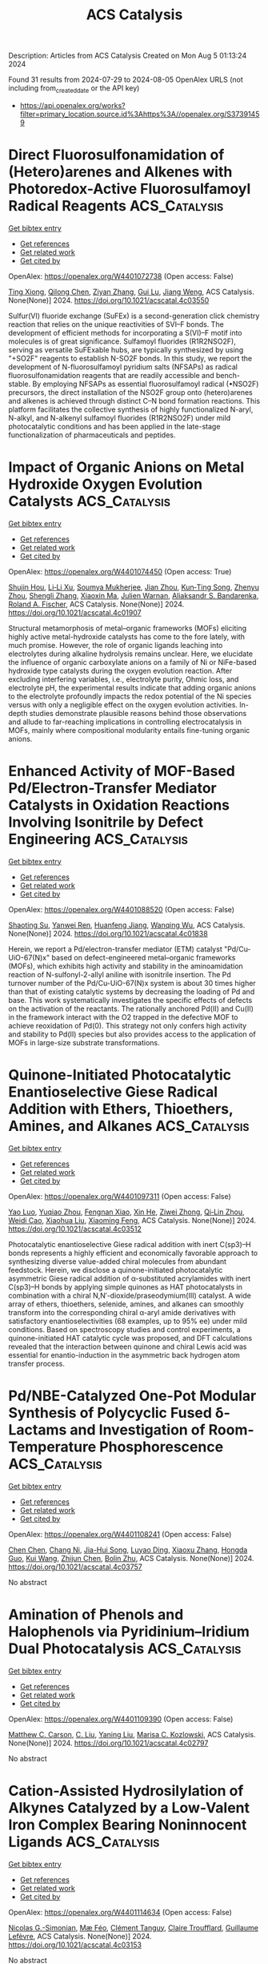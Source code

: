 #+TITLE: ACS Catalysis
Description: Articles from ACS Catalysis
Created on Mon Aug  5 01:13:24 2024

Found 31 results from 2024-07-29 to 2024-08-05
OpenAlex URLS (not including from_created_date or the API key)
- [[https://api.openalex.org/works?filter=primary_location.source.id%3Ahttps%3A//openalex.org/S37391459]]

* Direct Fluorosulfonamidation of (Hetero)arenes and Alkenes with Photoredox-Active Fluorosulfamoyl Radical Reagents  :ACS_Catalysis:
:PROPERTIES:
:UUID: https://openalex.org/W4401072738
:TOPICS: Transition-Metal-Catalyzed Sulfur Chemistry, Role of Fluorine in Medicinal Chemistry and Pharmaceuticals, Applications of Photoredox Catalysis in Organic Synthesis
:PUBLICATION_DATE: 2024-07-29
:END:    
    
[[elisp:(doi-add-bibtex-entry "https://doi.org/10.1021/acscatal.4c03550")][Get bibtex entry]] 

- [[elisp:(progn (xref--push-markers (current-buffer) (point)) (oa--referenced-works "https://openalex.org/W4401072738"))][Get references]]
- [[elisp:(progn (xref--push-markers (current-buffer) (point)) (oa--related-works "https://openalex.org/W4401072738"))][Get related work]]
- [[elisp:(progn (xref--push-markers (current-buffer) (point)) (oa--cited-by-works "https://openalex.org/W4401072738"))][Get cited by]]

OpenAlex: https://openalex.org/W4401072738 (Open access: False)
    
[[https://openalex.org/A5100543607][Ting Xiong]], [[https://openalex.org/A5066801001][Qilong Chen]], [[https://openalex.org/A5100658084][Ziyan Zhang]], [[https://openalex.org/A5031120242][Gui Lu]], [[https://openalex.org/A5036002937][Jiang Weng]], ACS Catalysis. None(None)] 2024. https://doi.org/10.1021/acscatal.4c03550 
     
Sulfur(VI) fluoride exchange (SuFEx) is a second-generation click chemistry reaction that relies on the unique reactivities of SVI–F bonds. The development of efficient methods for incorporating a S(VI)–F motif into molecules is of great significance. Sulfamoyl fluorides (R1R2NSO2F), serving as versatile SuFExable hubs, are typically synthesized by using "+SO2F" reagents to establish N-SO2F bonds. In this study, we report the development of N-fluorosulfamoyl pyridium salts (NFSAPs) as radical fluorosulfonamidation reagents that are readily accessible and bench-stable. By employing NFSAPs as essential fluorosulfamoyl radical (•NSO2F) precursors, the direct installation of the NSO2F group onto (hetero)arenes and alkenes is achieved through distinct C–N bond formation reactions. This platform facilitates the collective synthesis of highly functionalized N-aryl, N-alkyl, and N-alkenyl sulfamoyl fluorides (R1R2NSO2F) under mild photocatalytic conditions and has been applied in the late-stage functionalization of pharmaceuticals and peptides.    

    

* Impact of Organic Anions on Metal Hydroxide Oxygen Evolution Catalysts  :ACS_Catalysis:
:PROPERTIES:
:UUID: https://openalex.org/W4401074450
:TOPICS: Electrocatalysis for Energy Conversion, Aqueous Zinc-Ion Battery Technology, Catalytic Nanomaterials
:PUBLICATION_DATE: 2024-07-29
:END:    
    
[[elisp:(doi-add-bibtex-entry "https://doi.org/10.1021/acscatal.4c01907")][Get bibtex entry]] 

- [[elisp:(progn (xref--push-markers (current-buffer) (point)) (oa--referenced-works "https://openalex.org/W4401074450"))][Get references]]
- [[elisp:(progn (xref--push-markers (current-buffer) (point)) (oa--related-works "https://openalex.org/W4401074450"))][Get related work]]
- [[elisp:(progn (xref--push-markers (current-buffer) (point)) (oa--cited-by-works "https://openalex.org/W4401074450"))][Get cited by]]

OpenAlex: https://openalex.org/W4401074450 (Open access: True)
    
[[https://openalex.org/A5065449154][Shujin Hou]], [[https://openalex.org/A5078636212][Li‐Li Xu]], [[https://openalex.org/A5039230118][Soumya Mukherjee]], [[https://openalex.org/A5071920812][Jian Zhou]], [[https://openalex.org/A5021982220][Kun‐Ting Song]], [[https://openalex.org/A5101796436][Zhenyu Zhou]], [[https://openalex.org/A5100413426][Shengli Zhang]], [[https://openalex.org/A5001827089][Xiaoxin Ma]], [[https://openalex.org/A5018555955][Julien Warnan]], [[https://openalex.org/A5082470409][Aliaksandr S. Bandarenka]], [[https://openalex.org/A5037112345][Roland A. Fischer]], ACS Catalysis. None(None)] 2024. https://doi.org/10.1021/acscatal.4c01907 
     
Structural metamorphosis of metal–organic frameworks (MOFs) eliciting highly active metal-hydroxide catalysts has come to the fore lately, with much promise. However, the role of organic ligands leaching into electrolytes during alkaline hydrolysis remains unclear. Here, we elucidate the influence of organic carboxylate anions on a family of Ni or NiFe-based hydroxide type catalysts during the oxygen evolution reaction. After excluding interfering variables, i.e., electrolyte purity, Ohmic loss, and electrolyte pH, the experimental results indicate that adding organic anions to the electrolyte profoundly impacts the redox potential of the Ni species versus with only a negligible effect on the oxygen evolution activities. In-depth studies demonstrate plausible reasons behind those observations and allude to far-reaching implications in controlling electrocatalysis in MOFs, mainly where compositional modularity entails fine-tuning organic anions.    

    

* Enhanced Activity of MOF-Based Pd/Electron-Transfer Mediator Catalysts in Oxidation Reactions Involving Isonitrile by Defect Engineering  :ACS_Catalysis:
:PROPERTIES:
:UUID: https://openalex.org/W4401088520
:TOPICS: Chemistry and Applications of Metal-Organic Frameworks, Catalytic Nanomaterials, Innovations in Organic Synthesis Reactions
:PUBLICATION_DATE: 2024-07-29
:END:    
    
[[elisp:(doi-add-bibtex-entry "https://doi.org/10.1021/acscatal.4c01838")][Get bibtex entry]] 

- [[elisp:(progn (xref--push-markers (current-buffer) (point)) (oa--referenced-works "https://openalex.org/W4401088520"))][Get references]]
- [[elisp:(progn (xref--push-markers (current-buffer) (point)) (oa--related-works "https://openalex.org/W4401088520"))][Get related work]]
- [[elisp:(progn (xref--push-markers (current-buffer) (point)) (oa--cited-by-works "https://openalex.org/W4401088520"))][Get cited by]]

OpenAlex: https://openalex.org/W4401088520 (Open access: False)
    
[[https://openalex.org/A5002443406][Shaoting Su]], [[https://openalex.org/A5023680214][Yanwei Ren]], [[https://openalex.org/A5034933969][Huanfeng Jiang]], [[https://openalex.org/A5006920141][Wanqing Wu]], ACS Catalysis. None(None)] 2024. https://doi.org/10.1021/acscatal.4c01838 
     
Herein, we report a Pd/electron-transfer mediator (ETM) catalyst "Pd/Cu-UiO-67(N)x" based on defect-engineered metal–organic frameworks (MOFs), which exhibits high activity and stability in the aminoamidation reaction of N-sulfonyl-2-allyl aniline with isonitrile insertion. The Pd turnover number of the Pd/Cu-UiO-67(N)x system is about 30 times higher than that of existing catalytic systems by decreasing the loading of Pd and base. This work systematically investigates the specific effects of defects on the activation of the reactants. The rationally anchored Pd(II) and Cu(II) in the framework interact with the O2 trapped in the defective MOF to achieve reoxidation of Pd(0). This strategy not only confers high activity and stability to Pd(II) species but also provides access to the application of MOFs in large-size substrate transformations.    

    

* Quinone-Initiated Photocatalytic Enantioselective Giese Radical Addition with Ethers, Thioethers, Amines, and Alkanes  :ACS_Catalysis:
:PROPERTIES:
:UUID: https://openalex.org/W4401097311
:TOPICS: Applications of Photoredox Catalysis in Organic Synthesis, Transition-Metal-Catalyzed Sulfur Chemistry, Catalytic Oxidation of Alcohols
:PUBLICATION_DATE: 2024-07-28
:END:    
    
[[elisp:(doi-add-bibtex-entry "https://doi.org/10.1021/acscatal.4c03512")][Get bibtex entry]] 

- [[elisp:(progn (xref--push-markers (current-buffer) (point)) (oa--referenced-works "https://openalex.org/W4401097311"))][Get references]]
- [[elisp:(progn (xref--push-markers (current-buffer) (point)) (oa--related-works "https://openalex.org/W4401097311"))][Get related work]]
- [[elisp:(progn (xref--push-markers (current-buffer) (point)) (oa--cited-by-works "https://openalex.org/W4401097311"))][Get cited by]]

OpenAlex: https://openalex.org/W4401097311 (Open access: False)
    
[[https://openalex.org/A5067614802][Yao Luo]], [[https://openalex.org/A5000050521][Yuqiao Zhou]], [[https://openalex.org/A5101210793][Fengnan Xiao]], [[https://openalex.org/A5012771471][Xin He]], [[https://openalex.org/A5073484937][Ziwei Zhong]], [[https://openalex.org/A5075038156][Qi‐Lin Zhou]], [[https://openalex.org/A5055774457][Weidi Cao]], [[https://openalex.org/A5100370781][Xiaohua Liu]], [[https://openalex.org/A5077217676][Xiaoming Feng]], ACS Catalysis. None(None)] 2024. https://doi.org/10.1021/acscatal.4c03512 
     
Photocatalytic enantioselective Giese radical addition with inert C(sp3)–H bonds represents a highly efficient and economically favorable approach to synthesizing diverse value-added chiral molecules from abundant feedstock. Herein, we disclose a quinone-initiated photocatalytic asymmetric Giese radical addition of α-substituted acrylamides with inert C(sp3)–H bonds by applying simple quinones as HAT photocatalysts in combination with a chiral N,N′-dioxide/praseodymium(III) catalyst. A wide array of ethers, thioethers, selenide, amines, and alkanes can smoothly transform into the corresponding chiral α-aryl amide derivatives with satisfactory enantioselectivities (68 examples, up to 95% ee) under mild conditions. Based on spectroscopy studies and control experiments, a quinone-initiated HAT catalytic cycle was proposed, and DFT calculations revealed that the interaction between quinone and chiral Lewis acid was essential for enantio-induction in the asymmetric back hydrogen atom transfer process.    

    

* Pd/NBE-Catalyzed One-Pot Modular Synthesis of Polycyclic Fused δ-Lactams and Investigation of Room-Temperature Phosphorescence  :ACS_Catalysis:
:PROPERTIES:
:UUID: https://openalex.org/W4401108241
:TOPICS: Transition-Metal-Catalyzed C–H Bond Functionalization, Applications of Photoredox Catalysis in Organic Synthesis, Transition Metal-Catalyzed Cross-Coupling Reactions
:PUBLICATION_DATE: 2024-07-30
:END:    
    
[[elisp:(doi-add-bibtex-entry "https://doi.org/10.1021/acscatal.4c03757")][Get bibtex entry]] 

- [[elisp:(progn (xref--push-markers (current-buffer) (point)) (oa--referenced-works "https://openalex.org/W4401108241"))][Get references]]
- [[elisp:(progn (xref--push-markers (current-buffer) (point)) (oa--related-works "https://openalex.org/W4401108241"))][Get related work]]
- [[elisp:(progn (xref--push-markers (current-buffer) (point)) (oa--cited-by-works "https://openalex.org/W4401108241"))][Get cited by]]

OpenAlex: https://openalex.org/W4401108241 (Open access: False)
    
[[https://openalex.org/A5100418462][Chen Chen]], [[https://openalex.org/A5101755597][Chang Ni]], [[https://openalex.org/A5100953285][Jia-Hui Song]], [[https://openalex.org/A5014721633][Luyao Ding]], [[https://openalex.org/A5100372790][Xiaoxu Zhang]], [[https://openalex.org/A5033144431][Hongda Guo]], [[https://openalex.org/A5100342677][Kui Wang]], [[https://openalex.org/A5100739496][Zhijun Chen]], [[https://openalex.org/A5064849055][Bolin Zhu]], ACS Catalysis. None(None)] 2024. https://doi.org/10.1021/acscatal.4c03757 
     
No abstract    

    

* Amination of Phenols and Halophenols via Pyridinium–Iridium Dual Photocatalysis  :ACS_Catalysis:
:PROPERTIES:
:UUID: https://openalex.org/W4401109390
:TOPICS: Applications of Photoredox Catalysis in Organic Synthesis, Transition-Metal-Catalyzed C–H Bond Functionalization, Catalytic C-H Amination Reactions
:PUBLICATION_DATE: 2024-07-30
:END:    
    
[[elisp:(doi-add-bibtex-entry "https://doi.org/10.1021/acscatal.4c02797")][Get bibtex entry]] 

- [[elisp:(progn (xref--push-markers (current-buffer) (point)) (oa--referenced-works "https://openalex.org/W4401109390"))][Get references]]
- [[elisp:(progn (xref--push-markers (current-buffer) (point)) (oa--related-works "https://openalex.org/W4401109390"))][Get related work]]
- [[elisp:(progn (xref--push-markers (current-buffer) (point)) (oa--cited-by-works "https://openalex.org/W4401109390"))][Get cited by]]

OpenAlex: https://openalex.org/W4401109390 (Open access: False)
    
[[https://openalex.org/A5000748871][Matthew C. Carson]], [[https://openalex.org/A5089641936][C. Liu]], [[https://openalex.org/A5101615178][Yaning Liu]], [[https://openalex.org/A5052701906][Marisa C. Kozlowski]], ACS Catalysis. None(None)] 2024. https://doi.org/10.1021/acscatal.4c02797 
     
No abstract    

    

* Cation-Assisted Hydrosilylation of Alkynes Catalyzed by a Low-Valent Iron Complex Bearing Noninnocent Ligands  :ACS_Catalysis:
:PROPERTIES:
:UUID: https://openalex.org/W4401114634
:TOPICS: Frustrated Lewis Pairs Chemistry, Transition Metal-Catalyzed Cross-Coupling Reactions, Transition-Metal-Catalyzed C–H Bond Functionalization
:PUBLICATION_DATE: 2024-07-30
:END:    
    
[[elisp:(doi-add-bibtex-entry "https://doi.org/10.1021/acscatal.4c03153")][Get bibtex entry]] 

- [[elisp:(progn (xref--push-markers (current-buffer) (point)) (oa--referenced-works "https://openalex.org/W4401114634"))][Get references]]
- [[elisp:(progn (xref--push-markers (current-buffer) (point)) (oa--related-works "https://openalex.org/W4401114634"))][Get related work]]
- [[elisp:(progn (xref--push-markers (current-buffer) (point)) (oa--cited-by-works "https://openalex.org/W4401114634"))][Get cited by]]

OpenAlex: https://openalex.org/W4401114634 (Open access: False)
    
[[https://openalex.org/A5087311486][Nicolas G.-Simonian]], [[https://openalex.org/A5036378312][Mæ Féo]], [[https://openalex.org/A5097930684][Clément Tanguy]], [[https://openalex.org/A5048317143][Claire Troufflard]], [[https://openalex.org/A5021299818][Guillaume Lefèvre]], ACS Catalysis. None(None)] 2024. https://doi.org/10.1021/acscatal.4c03153 
     
No abstract    

    

* Manipulating Superexchange Interaction of Ru–O–Fe Sites for Enhanced Electrocatalytic Nitrate-to-Ammonia Selectivity  :ACS_Catalysis:
:PROPERTIES:
:UUID: https://openalex.org/W4401116291
:TOPICS: Ammonia Synthesis and Electrocatalysis, Electrocatalysis for Energy Conversion, Photocatalytic Materials for Solar Energy Conversion
:PUBLICATION_DATE: 2024-07-30
:END:    
    
[[elisp:(doi-add-bibtex-entry "https://doi.org/10.1021/acscatal.4c02698")][Get bibtex entry]] 

- [[elisp:(progn (xref--push-markers (current-buffer) (point)) (oa--referenced-works "https://openalex.org/W4401116291"))][Get references]]
- [[elisp:(progn (xref--push-markers (current-buffer) (point)) (oa--related-works "https://openalex.org/W4401116291"))][Get related work]]
- [[elisp:(progn (xref--push-markers (current-buffer) (point)) (oa--cited-by-works "https://openalex.org/W4401116291"))][Get cited by]]

OpenAlex: https://openalex.org/W4401116291 (Open access: False)
    
[[https://openalex.org/A5057537960][Mengyang Xia]], [[https://openalex.org/A5101602777][Chao Zhao]], [[https://openalex.org/A5012832110][Hang Xiao]], [[https://openalex.org/A5100431810][Wei Liu]], [[https://openalex.org/A5100454297][Jia Li]], [[https://openalex.org/A5100317861][He Li]], [[https://openalex.org/A5036297610][Honghui Ou]], [[https://openalex.org/A5070723191][Guidong Yang]], ACS Catalysis. None(None)] 2024. https://doi.org/10.1021/acscatal.4c02698 
     
No abstract    

    

* Ni3V2O8 Nanospheres for Sustained and Efficient Enhancement of Electrocatalytic H2O2 Production in pH-Universal Solutions  :ACS_Catalysis:
:PROPERTIES:
:UUID: https://openalex.org/W4401117078
:TOPICS: Electrocatalysis for Energy Conversion, Electrochemical Detection of Heavy Metal Ions, Aqueous Zinc-Ion Battery Technology
:PUBLICATION_DATE: 2024-07-30
:END:    
    
[[elisp:(doi-add-bibtex-entry "https://doi.org/10.1021/acscatal.4c02945")][Get bibtex entry]] 

- [[elisp:(progn (xref--push-markers (current-buffer) (point)) (oa--referenced-works "https://openalex.org/W4401117078"))][Get references]]
- [[elisp:(progn (xref--push-markers (current-buffer) (point)) (oa--related-works "https://openalex.org/W4401117078"))][Get related work]]
- [[elisp:(progn (xref--push-markers (current-buffer) (point)) (oa--cited-by-works "https://openalex.org/W4401117078"))][Get cited by]]

OpenAlex: https://openalex.org/W4401117078 (Open access: False)
    
[[https://openalex.org/A5000447021][Zhikang Bao]], [[https://openalex.org/A5019281384][Wenjuan Fang]], [[https://openalex.org/A5100454297][Jia Li]], [[https://openalex.org/A5053507645][Yizhen Shao]], [[https://openalex.org/A5059216111][Yuanan Li]], [[https://openalex.org/A5100669789][Shijie Zhang]], [[https://openalex.org/A5029564085][Xiaoge Peng]], [[https://openalex.org/A5023282481][Chenghang Jiang]], [[https://openalex.org/A5031589981][Xing Zhong]], [[https://openalex.org/A5100336346][Jianguo Wang]], ACS Catalysis. None(None)] 2024. https://doi.org/10.1021/acscatal.4c02945 
     
No abstract    

    

* Chlorine-Mediated Electrooxidation of Cyclohexene at High Current Density in a Liquid Diffusion Electrode Reactor  :ACS_Catalysis:
:PROPERTIES:
:UUID: https://openalex.org/W4401138875
:TOPICS: Electrochemical Detection of Heavy Metal Ions, Electrocatalysis for Energy Conversion, Advanced Oxidation Processes for Water Treatment
:PUBLICATION_DATE: 2024-07-30
:END:    
    
[[elisp:(doi-add-bibtex-entry "https://doi.org/10.1021/acscatal.4c03356")][Get bibtex entry]] 

- [[elisp:(progn (xref--push-markers (current-buffer) (point)) (oa--referenced-works "https://openalex.org/W4401138875"))][Get references]]
- [[elisp:(progn (xref--push-markers (current-buffer) (point)) (oa--related-works "https://openalex.org/W4401138875"))][Get related work]]
- [[elisp:(progn (xref--push-markers (current-buffer) (point)) (oa--cited-by-works "https://openalex.org/W4401138875"))][Get cited by]]

OpenAlex: https://openalex.org/W4401138875 (Open access: False)
    
[[https://openalex.org/A5015499190][Adrien Deberghes]], [[https://openalex.org/A5106061602][Mark J. Kazour]], [[https://openalex.org/A5030553728][Justin M. Notestein]], [[https://openalex.org/A5037183181][Linsey C. Seitz]], ACS Catalysis. None(None)] 2024. https://doi.org/10.1021/acscatal.4c03356 
     
No abstract    

    

* Unraveling High Chemoselectivity in Oxidative Dehydration of Glycerol into Acrylic Acid over a Bifunctional Metal–Organic Framework–Polyoxometalate Composite Catalyst  :ACS_Catalysis:
:PROPERTIES:
:UUID: https://openalex.org/W4401139726
:TOPICS: Polyoxometalate Clusters and Materials, Chemistry and Applications of Metal-Organic Frameworks, Mesoporous Materials
:PUBLICATION_DATE: 2024-07-30
:END:    
    
[[elisp:(doi-add-bibtex-entry "https://doi.org/10.1021/acscatal.4c03482")][Get bibtex entry]] 

- [[elisp:(progn (xref--push-markers (current-buffer) (point)) (oa--referenced-works "https://openalex.org/W4401139726"))][Get references]]
- [[elisp:(progn (xref--push-markers (current-buffer) (point)) (oa--related-works "https://openalex.org/W4401139726"))][Get related work]]
- [[elisp:(progn (xref--push-markers (current-buffer) (point)) (oa--cited-by-works "https://openalex.org/W4401139726"))][Get cited by]]

OpenAlex: https://openalex.org/W4401139726 (Open access: False)
    
[[https://openalex.org/A5021988849][Paramita Koley]], [[https://openalex.org/A5022870015][Subhash Chandra Shit]], [[https://openalex.org/A5026093970][Takefumi Yoshida]], [[https://openalex.org/A5049181660][Hiroko Ariga-Miwa]], [[https://openalex.org/A5102823752][Tomoya Uruga]], [[https://openalex.org/A5086875707][Tayebeh Hosseinnejad]], [[https://openalex.org/A5012948297][PR. Selvakannan]], [[https://openalex.org/A5006624960][Wooyul Kim]], [[https://openalex.org/A5046001639][Dharmendra D. Mandaliya]], [[https://openalex.org/A5082292904][Ravindra D. Gudi]], [[https://openalex.org/A5010832615][Yasuhiro Iwasawa]], [[https://openalex.org/A5062644316][Suresh K. Bhargava]], ACS Catalysis. None(None)] 2024. https://doi.org/10.1021/acscatal.4c03482 
     
No abstract    

    

* Enantioselective Synthesis of Secondary Homoallyl Borons by Copper-Catalyzed 1,1-Borylallylation of Terminal Alkynes  :ACS_Catalysis:
:PROPERTIES:
:UUID: https://openalex.org/W4401140383
:TOPICS: Frustrated Lewis Pairs Chemistry, Transition-Metal-Catalyzed C–H Bond Functionalization, Asymmetric Catalysis
:PUBLICATION_DATE: 2024-07-29
:END:    
    
[[elisp:(doi-add-bibtex-entry "https://doi.org/10.1021/acscatal.4c03735")][Get bibtex entry]] 

- [[elisp:(progn (xref--push-markers (current-buffer) (point)) (oa--referenced-works "https://openalex.org/W4401140383"))][Get references]]
- [[elisp:(progn (xref--push-markers (current-buffer) (point)) (oa--related-works "https://openalex.org/W4401140383"))][Get related work]]
- [[elisp:(progn (xref--push-markers (current-buffer) (point)) (oa--cited-by-works "https://openalex.org/W4401140383"))][Get cited by]]

OpenAlex: https://openalex.org/W4401140383 (Open access: False)
    
[[https://openalex.org/A5100394072][Haibo Liu]], [[https://openalex.org/A5034029974][Kang Ding]], [[https://openalex.org/A5083902642][Bo Su]], ACS Catalysis. None(None)] 2024. https://doi.org/10.1021/acscatal.4c03735 
     
No abstract    

    

* In Situ Analysis Photogenerated Electron Transport Behavior of C Self-Doped Carbon Nitride for Photocatalytic H2 Production  :ACS_Catalysis:
:PROPERTIES:
:UUID: https://openalex.org/W4401140855
:TOPICS: Photocatalytic Materials for Solar Energy Conversion, Gas Sensing Technology and Materials, Catalytic Nanomaterials
:PUBLICATION_DATE: 2024-07-29
:END:    
    
[[elisp:(doi-add-bibtex-entry "https://doi.org/10.1021/acscatal.4c02090")][Get bibtex entry]] 

- [[elisp:(progn (xref--push-markers (current-buffer) (point)) (oa--referenced-works "https://openalex.org/W4401140855"))][Get references]]
- [[elisp:(progn (xref--push-markers (current-buffer) (point)) (oa--related-works "https://openalex.org/W4401140855"))][Get related work]]
- [[elisp:(progn (xref--push-markers (current-buffer) (point)) (oa--cited-by-works "https://openalex.org/W4401140855"))][Get cited by]]

OpenAlex: https://openalex.org/W4401140855 (Open access: False)
    
[[https://openalex.org/A5101934873][Zehao Li]], [[https://openalex.org/A5100411552][Yufei Chen]], [[https://openalex.org/A5037253059][Jiangxue Pei]], [[https://openalex.org/A5027462342][Xiang Zhou]], [[https://openalex.org/A5101476827][Siyun Chen]], [[https://openalex.org/A5103011761][Fengqiang Sun]], ACS Catalysis. None(None)] 2024. https://doi.org/10.1021/acscatal.4c02090 
     
No abstract    

    

* Modulating the Surface Concentration and Lifetime of Active Hydrogen in Cu-Based Layered Double Hydroxides for Electrocatalytic Nitrate Reduction to Ammonia  :ACS_Catalysis:
:PROPERTIES:
:UUID: https://openalex.org/W4401157812
:TOPICS: Ammonia Synthesis and Electrocatalysis, Photocatalytic Materials for Solar Energy Conversion, Content-Centric Networking for Information Delivery
:PUBLICATION_DATE: 2024-07-29
:END:    
    
[[elisp:(doi-add-bibtex-entry "https://doi.org/10.1021/acscatal.4c03245")][Get bibtex entry]] 

- [[elisp:(progn (xref--push-markers (current-buffer) (point)) (oa--referenced-works "https://openalex.org/W4401157812"))][Get references]]
- [[elisp:(progn (xref--push-markers (current-buffer) (point)) (oa--related-works "https://openalex.org/W4401157812"))][Get related work]]
- [[elisp:(progn (xref--push-markers (current-buffer) (point)) (oa--cited-by-works "https://openalex.org/W4401157812"))][Get cited by]]

OpenAlex: https://openalex.org/W4401157812 (Open access: False)
    
[[https://openalex.org/A5100377015][Hongmei Li]], [[https://openalex.org/A5044549935][S Li]], [[https://openalex.org/A5048619020][R.F. Guan]], [[https://openalex.org/A5028640942][Zhaoyu Jin]], [[https://openalex.org/A5058096242][Dan Xiao]], [[https://openalex.org/A5007792891][Yong Guo]], [[https://openalex.org/A5100384492][Panpan Li]], ACS Catalysis. None(None)] 2024. https://doi.org/10.1021/acscatal.4c03245 
     
Strategies incorporating heterometals to introduce surface-active hydrogen (*H) have been extensively utilized to enhance the electrocatalytic activity of Cu-based catalysts in the nitrate reduction reaction (NitRR). However, a comprehensive understanding of *H behavior and its specific impact on regulating the NitRR pathway remains elusive, particularly in a quantitative manner. In this study, we prepared a group of layered double hydroxides (LDHs) as model catalysts with diverse *H concentrations and lifetimes. Our findings reveal that the NitRR activity of Cu-based LDHs is highly dependent on the *H species that could be modulated by the incorporated heterometallic sites. Specifically, we conducted in situ analysis of different Cu-based LDH catalysts using time-resolved scanning electrochemical microscopy. The surface concentration and lifetime of *H at various applied potentials were quantified, enabling us to establish the relationship between the *H behavior and NitRR performance. Therefore, optimal NitRR performance was achieved with CuNi-LDHs, exhibiting a faradaic efficiency of 94.6% and yield rate of 2.7 mg h–1 cm–2 because of its appropriate *H surface concentration and lifetime. Additionally, we observe a trend of CuNi > CuCo > Cu > CuRu > CuFe > CuMg in terms of the faradaic efficiency for NH3 production. These results suggest that by effectively utilizing the stable *H produced by the catalyst, one would allow favorable NitRR performance, offering a promising strategy for other electrocatalytic hydrogenation reactions.    

    

* Ru-Enriched Metal–Organic Framework Enabling a Self-Powered Hydrogen Production System  :ACS_Catalysis:
:PROPERTIES:
:UUID: https://openalex.org/W4401158112
:TOPICS: Chemistry and Applications of Metal-Organic Frameworks, Electrocatalysis for Energy Conversion, Materials and Methods for Hydrogen Storage
:PUBLICATION_DATE: 2024-07-29
:END:    
    
[[elisp:(doi-add-bibtex-entry "https://doi.org/10.1021/acscatal.4c03722")][Get bibtex entry]] 

- [[elisp:(progn (xref--push-markers (current-buffer) (point)) (oa--referenced-works "https://openalex.org/W4401158112"))][Get references]]
- [[elisp:(progn (xref--push-markers (current-buffer) (point)) (oa--related-works "https://openalex.org/W4401158112"))][Get related work]]
- [[elisp:(progn (xref--push-markers (current-buffer) (point)) (oa--cited-by-works "https://openalex.org/W4401158112"))][Get cited by]]

OpenAlex: https://openalex.org/W4401158112 (Open access: False)
    
[[https://openalex.org/A5067333581][Xuefei Xu]], [[https://openalex.org/A5100343203][Linfeng Li]], [[https://openalex.org/A5023282498][Hsiao‐Chien Chen]], [[https://openalex.org/A5100461897][Xia Zhang]], [[https://openalex.org/A5100977675][Yaping Huang]], [[https://openalex.org/A5083742662][Muhammad Humayun]], [[https://openalex.org/A5036654649][Yasser A. Attia]], [[https://openalex.org/A5088633622][Yuanjie Pang]], [[https://openalex.org/A5100780460][Deli Wang]], [[https://openalex.org/A5100327964][Xin Wang]], [[https://openalex.org/A5031825962][Chundong Wang]], ACS Catalysis. None(None)] 2024. https://doi.org/10.1021/acscatal.4c03722 
     
Constructing a direct hydrazine fuel cell (DHzFC)-driven overall hydrazine splitting (OHzS) system is a conceptual idea for hydrogen generation with theoretical zero-energy consumption, which remains a formidable challenge. Herein, a two-dimensional Ru-enriched metal–organic framework catalyst (NiRu-ABDC) is prepared via a self-sacrificing template strategy. The experimental and density functional theory (DFT) calculation results indicate that Ru serves as an active site for both the hydrogen evolution reaction (HER) and hydrazine oxidation reaction (HzOR), endowing NiRu-ABDC∥NiRu-ABDC with outstanding OHzS performance. The DFT results further clarify that Ru incorporation facilitates electron localization and strengthens the M–O bonds in the Ni-ABDC framework, enabling the NiRu-ABDC∥NiRu-ABDC electrolyzer cell to be stable for over 100 h. Further, a self-powered hydrogen production system is constructed with anodic NiRu-ABDC, in which OHzS is successfully powered by synthesized DHzFCs, achieving hydrogen yield of 14.3 mol h–1 m–2, showing its feasibility for practical applications.    

    

* Oxidative Fluorination of a Ternary Cu/ZnO/FeOx Methanol Catalyst─A Proof of Principle  :ACS_Catalysis:
:PROPERTIES:
:UUID: https://openalex.org/W4401163510
:TOPICS: Catalytic Carbon Dioxide Hydrogenation, Catalytic Nanomaterials, Catalytic Dehydrogenation of Light Alkanes
:PUBLICATION_DATE: 2024-07-31
:END:    
    
[[elisp:(doi-add-bibtex-entry "https://doi.org/10.1021/acscatal.4c02995")][Get bibtex entry]] 

- [[elisp:(progn (xref--push-markers (current-buffer) (point)) (oa--referenced-works "https://openalex.org/W4401163510"))][Get references]]
- [[elisp:(progn (xref--push-markers (current-buffer) (point)) (oa--related-works "https://openalex.org/W4401163510"))][Get related work]]
- [[elisp:(progn (xref--push-markers (current-buffer) (point)) (oa--cited-by-works "https://openalex.org/W4401163510"))][Get cited by]]

OpenAlex: https://openalex.org/W4401163510 (Open access: False)
    
[[https://openalex.org/A5024147094][L. Ernst]], [[https://openalex.org/A5062169154][Christian Njel]], [[https://openalex.org/A5087185974][Wijnand Marquart]], [[https://openalex.org/A5091840224][Shaine Raseale]], [[https://openalex.org/A5081932269][Michael Claeys]], [[https://openalex.org/A5043608368][Nico Fischer]], [[https://openalex.org/A5035919046][Ingo Krossing]], ACS Catalysis. None(None)] 2024. https://doi.org/10.1021/acscatal.4c02995 
     
No abstract    

    

* Nickel-Catalyzed Reductive Decarboxylative Coupling of Diacyl Peroxides with Aryl/Vinyl Halides  :ACS_Catalysis:
:PROPERTIES:
:UUID: https://openalex.org/W4401175043
:TOPICS: Applications of Photoredox Catalysis in Organic Synthesis, Transition-Metal-Catalyzed Sulfur Chemistry, Transition-Metal-Catalyzed C–H Bond Functionalization
:PUBLICATION_DATE: 2024-07-31
:END:    
    
[[elisp:(doi-add-bibtex-entry "https://doi.org/10.1021/acscatal.4c04002")][Get bibtex entry]] 

- [[elisp:(progn (xref--push-markers (current-buffer) (point)) (oa--referenced-works "https://openalex.org/W4401175043"))][Get references]]
- [[elisp:(progn (xref--push-markers (current-buffer) (point)) (oa--related-works "https://openalex.org/W4401175043"))][Get related work]]
- [[elisp:(progn (xref--push-markers (current-buffer) (point)) (oa--cited-by-works "https://openalex.org/W4401175043"))][Get cited by]]

OpenAlex: https://openalex.org/W4401175043 (Open access: False)
    
[[https://openalex.org/A5017717675][Canbin Qiu]], [[https://openalex.org/A5012876772][Qifa Chen]], [[https://openalex.org/A5007859420][Hegui Gong]], ACS Catalysis. None(None)] 2024. https://doi.org/10.1021/acscatal.4c04002 
     
No abstract    

    

* Dynamically Restructuring Nanoporous Cu–Co Electrocatalyst for Efficient Nitrate Electroreduction to Ammonia  :ACS_Catalysis:
:PROPERTIES:
:UUID: https://openalex.org/W4401213797
:TOPICS: Ammonia Synthesis and Electrocatalysis, Content-Centric Networking for Information Delivery, Catalytic Reduction of Nitro Compounds
:PUBLICATION_DATE: 2024-08-01
:END:    
    
[[elisp:(doi-add-bibtex-entry "https://doi.org/10.1021/acscatal.4c03336")][Get bibtex entry]] 

- [[elisp:(progn (xref--push-markers (current-buffer) (point)) (oa--referenced-works "https://openalex.org/W4401213797"))][Get references]]
- [[elisp:(progn (xref--push-markers (current-buffer) (point)) (oa--related-works "https://openalex.org/W4401213797"))][Get related work]]
- [[elisp:(progn (xref--push-markers (current-buffer) (point)) (oa--cited-by-works "https://openalex.org/W4401213797"))][Get cited by]]

OpenAlex: https://openalex.org/W4401213797 (Open access: False)
    
[[https://openalex.org/A5045617155][Xue Zhou]], [[https://openalex.org/A5102484637][Wence Xu]], [[https://openalex.org/A5031396859][Yanqin Liang]], [[https://openalex.org/A5006080282][Hui Jiang]], [[https://openalex.org/A5100457035][Zhaoyang Li]], [[https://openalex.org/A5102804002][Shuilin Wu]], [[https://openalex.org/A5102179235][Zhonghui Gao]], [[https://openalex.org/A5026967518][Zhenduo Cui]], [[https://openalex.org/A5100627713][Shengli Zhu]], ACS Catalysis. None(None)] 2024. https://doi.org/10.1021/acscatal.4c03336 
     
No abstract    

    

* Design and Implementation of a CO2 Reduction Catalyst with an Internal Electron Transfer Mediator: Improving Turnover Frequency by More than 10-Fold  :ACS_Catalysis:
:PROPERTIES:
:UUID: https://openalex.org/W4401213805
:TOPICS: Electrochemical Reduction of CO2 to Fuels, Electrocatalysis for Energy Conversion, Ammonia Synthesis and Electrocatalysis
:PUBLICATION_DATE: 2024-08-01
:END:    
    
[[elisp:(doi-add-bibtex-entry "https://doi.org/10.1021/acscatal.4c01791")][Get bibtex entry]] 

- [[elisp:(progn (xref--push-markers (current-buffer) (point)) (oa--referenced-works "https://openalex.org/W4401213805"))][Get references]]
- [[elisp:(progn (xref--push-markers (current-buffer) (point)) (oa--related-works "https://openalex.org/W4401213805"))][Get related work]]
- [[elisp:(progn (xref--push-markers (current-buffer) (point)) (oa--cited-by-works "https://openalex.org/W4401213805"))][Get cited by]]

OpenAlex: https://openalex.org/W4401213805 (Open access: False)
    
[[https://openalex.org/A5025736332][Bach Xuan Nguyen]], [[https://openalex.org/A5065439988][Xiaohan Li]], [[https://openalex.org/A5000268359][Jeffrey J. Warren]], ACS Catalysis. None(None)] 2024. https://doi.org/10.1021/acscatal.4c01791 
     
No abstract    

    

* Redox Properties of Pyrroloquinoline Quinone in Pyranose Dehydrogenase Measured by Direct Electron Transfer  :ACS_Catalysis:
:PROPERTIES:
:UUID: https://openalex.org/W4401215094
:TOPICS: Biological Methane Utilization and Metabolism, Enzyme Immobilization Techniques, Electrochemical Biosensor Technology
:PUBLICATION_DATE: 2024-08-01
:END:    
    
[[elisp:(doi-add-bibtex-entry "https://doi.org/10.1021/acscatal.4c02319")][Get bibtex entry]] 

- [[elisp:(progn (xref--push-markers (current-buffer) (point)) (oa--referenced-works "https://openalex.org/W4401215094"))][Get references]]
- [[elisp:(progn (xref--push-markers (current-buffer) (point)) (oa--related-works "https://openalex.org/W4401215094"))][Get related work]]
- [[elisp:(progn (xref--push-markers (current-buffer) (point)) (oa--cited-by-works "https://openalex.org/W4401215094"))][Get cited by]]

OpenAlex: https://openalex.org/W4401215094 (Open access: True)
    
[[https://openalex.org/A5090036744][Kota Takeda]], [[https://openalex.org/A5085023912][James A. Birrell]], [[https://openalex.org/A5010745574][Ryo Kusuoka]], [[https://openalex.org/A5036412124][Toshio Minami]], [[https://openalex.org/A5015988150][Kiyohiko Igarashi]], [[https://openalex.org/A5002811926][Nobuhumi Nakamura]], ACS Catalysis. None(None)] 2024. https://doi.org/10.1021/acscatal.4c02319 
     
No abstract    

    

* Rhodium(II)-Catalyzed Strain-Enabled Stereoselective Synthesis of Skipped Dienes  :ACS_Catalysis:
:PROPERTIES:
:UUID: https://openalex.org/W4401216041
:TOPICS: Catalytic Carbene Chemistry in Organic Synthesis, Transition-Metal-Catalyzed C–H Bond Functionalization, Transition Metal-Catalyzed Cross-Coupling Reactions
:PUBLICATION_DATE: 2024-08-01
:END:    
    
[[elisp:(doi-add-bibtex-entry "https://doi.org/10.1021/acscatal.4c03569")][Get bibtex entry]] 

- [[elisp:(progn (xref--push-markers (current-buffer) (point)) (oa--referenced-works "https://openalex.org/W4401216041"))][Get references]]
- [[elisp:(progn (xref--push-markers (current-buffer) (point)) (oa--related-works "https://openalex.org/W4401216041"))][Get related work]]
- [[elisp:(progn (xref--push-markers (current-buffer) (point)) (oa--cited-by-works "https://openalex.org/W4401216041"))][Get cited by]]

OpenAlex: https://openalex.org/W4401216041 (Open access: False)
    
[[https://openalex.org/A5072627303][Ganesh Arjun Kadam]], [[https://openalex.org/A5076385126][Tushar Singha]], [[https://openalex.org/A5046980281][Sunil Rawat]], [[https://openalex.org/A5007453620][Durga Prasad Hari]], ACS Catalysis. None(None)] 2024. https://doi.org/10.1021/acscatal.4c03569 
     
No abstract    

    

* Lanthanide–Titanium Oxo Cluster and BiVO4 Z-Scheme Photocatalyst Sheets for Carbon Dioxide Reduction  :ACS_Catalysis:
:PROPERTIES:
:UUID: https://openalex.org/W4401216093
:TOPICS: Photocatalytic Materials for Solar Energy Conversion, Gas Sensing Technology and Materials, Perovskite Solar Cell Technology
:PUBLICATION_DATE: 2024-08-01
:END:    
    
[[elisp:(doi-add-bibtex-entry "https://doi.org/10.1021/acscatal.4c03595")][Get bibtex entry]] 

- [[elisp:(progn (xref--push-markers (current-buffer) (point)) (oa--referenced-works "https://openalex.org/W4401216093"))][Get references]]
- [[elisp:(progn (xref--push-markers (current-buffer) (point)) (oa--related-works "https://openalex.org/W4401216093"))][Get related work]]
- [[elisp:(progn (xref--push-markers (current-buffer) (point)) (oa--cited-by-works "https://openalex.org/W4401216093"))][Get cited by]]

OpenAlex: https://openalex.org/W4401216093 (Open access: False)
    
[[https://openalex.org/A5100419038][Rong Chen]], [[https://openalex.org/A5102808778][Qingjie Wang]], [[https://openalex.org/A5008257597][Guodong Gao]], [[https://openalex.org/A5029087360][Linxiao Wu]], [[https://openalex.org/A5053608507][Jingshan Luo]], ACS Catalysis. None(None)] 2024. https://doi.org/10.1021/acscatal.4c03595 
     
No abstract    

    

* Overturning CO2 Hydrogenation Selectivity by Tailoring the Local Electron Density of Ru/CeO2 Catalysts  :ACS_Catalysis:
:PROPERTIES:
:UUID: https://openalex.org/W4401219306
:TOPICS: Catalytic Carbon Dioxide Hydrogenation, Catalytic Nanomaterials, Electrochemical Reduction of CO2 to Fuels
:PUBLICATION_DATE: 2024-08-01
:END:    
    
[[elisp:(doi-add-bibtex-entry "https://doi.org/10.1021/acscatal.4c03094")][Get bibtex entry]] 

- [[elisp:(progn (xref--push-markers (current-buffer) (point)) (oa--referenced-works "https://openalex.org/W4401219306"))][Get references]]
- [[elisp:(progn (xref--push-markers (current-buffer) (point)) (oa--related-works "https://openalex.org/W4401219306"))][Get related work]]
- [[elisp:(progn (xref--push-markers (current-buffer) (point)) (oa--cited-by-works "https://openalex.org/W4401219306"))][Get cited by]]

OpenAlex: https://openalex.org/W4401219306 (Open access: False)
    
[[https://openalex.org/A5100758646][Yu Xie]], [[https://openalex.org/A5101452799][J CHEN]], [[https://openalex.org/A5100933410][Junjie Wen]], [[https://openalex.org/A5100731663][Zonglin Li]], [[https://openalex.org/A5080043681][Fangxian Cao]], [[https://openalex.org/A5100369668][Sai Zhang]], [[https://openalex.org/A5081252508][Qiming Sun]], [[https://openalex.org/A5032793669][Ping Ning]], [[https://openalex.org/A5025364613][Qiulin Zhang]], [[https://openalex.org/A5105250235][Jiming Hao]], ACS Catalysis. None(None)] 2024. https://doi.org/10.1021/acscatal.4c03094 
     
No abstract    

    

* Biochemical Investigation and Engineering of a Tardigrade X Family DNA Polymerase for Template-Independent DNA Synthesis  :ACS_Catalysis:
:PROPERTIES:
:UUID: https://openalex.org/W4401244425
:TOPICS: Adaptations of Tardigrades to Extreme Environments, Biological Soil Crusts and their Roles in Ecosystems, Deuterium Incorporation in Pharmaceutical Research
:PUBLICATION_DATE: 2024-08-02
:END:    
    
[[elisp:(doi-add-bibtex-entry "https://doi.org/10.1021/acscatal.4c00756")][Get bibtex entry]] 

- [[elisp:(progn (xref--push-markers (current-buffer) (point)) (oa--referenced-works "https://openalex.org/W4401244425"))][Get references]]
- [[elisp:(progn (xref--push-markers (current-buffer) (point)) (oa--related-works "https://openalex.org/W4401244425"))][Get related work]]
- [[elisp:(progn (xref--push-markers (current-buffer) (point)) (oa--cited-by-works "https://openalex.org/W4401244425"))][Get cited by]]

OpenAlex: https://openalex.org/W4401244425 (Open access: False)
    
[[https://openalex.org/A5010169482][Yee-Song Law]], [[https://openalex.org/A5106250055][Nazreen Abdul Muthaliff]], [[https://openalex.org/A5101490551][Yifeng Wei]], [[https://openalex.org/A5104109186][Fu Lin]], [[https://openalex.org/A5014465828][Huimin Zhao]], [[https://openalex.org/A5066292409][Ee Lui Ang]], ACS Catalysis. None(None)] 2024. https://doi.org/10.1021/acscatal.4c00756 
     
No abstract    

    

* Combined Synthetic, Spectroscopic, and Computational Insights Into a General Method for Photosensitized Alkene Aziridination  :ACS_Catalysis:
:PROPERTIES:
:UUID: https://openalex.org/W4401245181
:TOPICS: Catalytic C-H Amination Reactions, Applications of Photoredox Catalysis in Organic Synthesis, Transition-Metal-Catalyzed C–H Bond Functionalization
:PUBLICATION_DATE: 2024-08-02
:END:    
    
[[elisp:(doi-add-bibtex-entry "https://doi.org/10.1021/acscatal.4c03167")][Get bibtex entry]] 

- [[elisp:(progn (xref--push-markers (current-buffer) (point)) (oa--referenced-works "https://openalex.org/W4401245181"))][Get references]]
- [[elisp:(progn (xref--push-markers (current-buffer) (point)) (oa--related-works "https://openalex.org/W4401245181"))][Get related work]]
- [[elisp:(progn (xref--push-markers (current-buffer) (point)) (oa--cited-by-works "https://openalex.org/W4401245181"))][Get cited by]]

OpenAlex: https://openalex.org/W4401245181 (Open access: False)
    
[[https://openalex.org/A5073184812][Alana Rose Meyer]], [[https://openalex.org/A5041625174][Mihai V. Popescu]], [[https://openalex.org/A5104235795][Arindam Sau]], [[https://openalex.org/A5047400818][Niels H. Damrauer]], [[https://openalex.org/A5021610812][Robert S. Paton]], [[https://openalex.org/A5009689037][Tehshik P. Yoon]], ACS Catalysis. None(None)] 2024. https://doi.org/10.1021/acscatal.4c03167 
     
No abstract    

    

* Data-driven Design of Catalytic Materials in Methane Oxidation Based on a Site Isolation Concept  :ACS_Catalysis:
:PROPERTIES:
:UUID: https://openalex.org/W4401246258
:TOPICS: Catalytic Dehydrogenation of Light Alkanes, Catalytic Nanomaterials, Accelerating Materials Innovation through Informatics
:PUBLICATION_DATE: 2024-08-02
:END:    
    
[[elisp:(doi-add-bibtex-entry "https://doi.org/10.1021/acscatal.4c02103")][Get bibtex entry]] 

- [[elisp:(progn (xref--push-markers (current-buffer) (point)) (oa--referenced-works "https://openalex.org/W4401246258"))][Get references]]
- [[elisp:(progn (xref--push-markers (current-buffer) (point)) (oa--related-works "https://openalex.org/W4401246258"))][Get related work]]
- [[elisp:(progn (xref--push-markers (current-buffer) (point)) (oa--cited-by-works "https://openalex.org/W4401246258"))][Get cited by]]

OpenAlex: https://openalex.org/W4401246258 (Open access: True)
    
[[https://openalex.org/A5087062218][Aliaksei Mazheika]], [[https://openalex.org/A5065193853][M. Geske]], [[https://openalex.org/A5040980928][Matthias Müller]], [[https://openalex.org/A5063619956][Stephan A. Schunk]], [[https://openalex.org/A5061251166][Frank Rosowski]], [[https://openalex.org/A5046221386][Ralph Kraehnert]], ACS Catalysis. None(None)] 2024. https://doi.org/10.1021/acscatal.4c02103 
     
No abstract    

    

* Hydrosulfonylation of Unactivated Alkenes Involving Sulfonyl Radical Generation via Photocatalytic Activation of Symmetrical Disulfones by an Energy Transfer Mimicry  :ACS_Catalysis:
:PROPERTIES:
:UUID: https://openalex.org/W4401256423
:TOPICS: Transition-Metal-Catalyzed Sulfur Chemistry, Applications of Photoredox Catalysis in Organic Synthesis, Innovations in Organic Synthesis Reactions
:PUBLICATION_DATE: 2024-08-02
:END:    
    
[[elisp:(doi-add-bibtex-entry "https://doi.org/10.1021/acscatal.4c02866")][Get bibtex entry]] 

- [[elisp:(progn (xref--push-markers (current-buffer) (point)) (oa--referenced-works "https://openalex.org/W4401256423"))][Get references]]
- [[elisp:(progn (xref--push-markers (current-buffer) (point)) (oa--related-works "https://openalex.org/W4401256423"))][Get related work]]
- [[elisp:(progn (xref--push-markers (current-buffer) (point)) (oa--cited-by-works "https://openalex.org/W4401256423"))][Get cited by]]

OpenAlex: https://openalex.org/W4401256423 (Open access: False)
    
[[https://openalex.org/A5000407916][Dries De Vos]], [[https://openalex.org/A5068481249][Ana V. Cunha]], [[https://openalex.org/A5003412261][Becky Bongsuiru Jei]], [[https://openalex.org/A5080965205][Bert U. W. Maes]], ACS Catalysis. None(None)] 2024. https://doi.org/10.1021/acscatal.4c02866 
     
No abstract    

    

* Chemical Imaging of Carbide Formation and Its Effect on Alcohol Selectivity in Fischer Tropsch Synthesis on Mn-Doped Co/TiO2 Pellets  :ACS_Catalysis:
:PROPERTIES:
:UUID: https://openalex.org/W4401266730
:TOPICS: Catalytic Carbon Dioxide Hydrogenation, Catalytic Nanomaterials, Desulfurization Technologies for Fuels
:PUBLICATION_DATE: 2024-08-01
:END:    
    
[[elisp:(doi-add-bibtex-entry "https://doi.org/10.1021/acscatal.4c03195")][Get bibtex entry]] 

- [[elisp:(progn (xref--push-markers (current-buffer) (point)) (oa--referenced-works "https://openalex.org/W4401266730"))][Get references]]
- [[elisp:(progn (xref--push-markers (current-buffer) (point)) (oa--related-works "https://openalex.org/W4401266730"))][Get related work]]
- [[elisp:(progn (xref--push-markers (current-buffer) (point)) (oa--cited-by-works "https://openalex.org/W4401266730"))][Get cited by]]

OpenAlex: https://openalex.org/W4401266730 (Open access: True)
    
[[https://openalex.org/A5075297619][Danial Farooq]], [[https://openalex.org/A5031259283][Matthew E. Potter]], [[https://openalex.org/A5075573473][Sebastian P. Stockenhuber]], [[https://openalex.org/A5052515561][Jay Pritchard]], [[https://openalex.org/A5029435090][Antonis Vamvakeros]], [[https://openalex.org/A5072068159][Stephen W. T. Price]], [[https://openalex.org/A5071242968][Jakub Drnec]], [[https://openalex.org/A5094009505][Ben Ruchte]], [[https://openalex.org/A5054631377][James Paterson]], [[https://openalex.org/A5091662706][Mark Peacock]], [[https://openalex.org/A5035177225][Andrew M. Beale]], ACS Catalysis. None(None)] 2024. https://doi.org/10.1021/acscatal.4c03195 
     
No abstract    

    

* Issue Publication Information  :ACS_Catalysis:
:PROPERTIES:
:UUID: https://openalex.org/W4401273812
:TOPICS: 
:PUBLICATION_DATE: 2024-08-02
:END:    
    
[[elisp:(doi-add-bibtex-entry "https://doi.org/10.1021/csv014i015_1828876")][Get bibtex entry]] 

- [[elisp:(progn (xref--push-markers (current-buffer) (point)) (oa--referenced-works "https://openalex.org/W4401273812"))][Get references]]
- [[elisp:(progn (xref--push-markers (current-buffer) (point)) (oa--related-works "https://openalex.org/W4401273812"))][Get related work]]
- [[elisp:(progn (xref--push-markers (current-buffer) (point)) (oa--cited-by-works "https://openalex.org/W4401273812"))][Get cited by]]

OpenAlex: https://openalex.org/W4401273812 (Open access: False)
    
, ACS Catalysis. 14(15)] 2024. https://doi.org/10.1021/csv014i015_1828876 
     
No abstract    

    

* Issue Editorial Masthead  :ACS_Catalysis:
:PROPERTIES:
:UUID: https://openalex.org/W4401273891
:TOPICS: 
:PUBLICATION_DATE: 2024-08-02
:END:    
    
[[elisp:(doi-add-bibtex-entry "https://doi.org/10.1021/csv014i015_1828877")][Get bibtex entry]] 

- [[elisp:(progn (xref--push-markers (current-buffer) (point)) (oa--referenced-works "https://openalex.org/W4401273891"))][Get references]]
- [[elisp:(progn (xref--push-markers (current-buffer) (point)) (oa--related-works "https://openalex.org/W4401273891"))][Get related work]]
- [[elisp:(progn (xref--push-markers (current-buffer) (point)) (oa--cited-by-works "https://openalex.org/W4401273891"))][Get cited by]]

OpenAlex: https://openalex.org/W4401273891 (Open access: False)
    
, ACS Catalysis. 14(15)] 2024. https://doi.org/10.1021/csv014i015_1828877 
     
No abstract    

    

* Investigating the Origin of Epimerization Attenuation during Pd-Catalyzed Cross-Coupling Reactions  :ACS_Catalysis:
:PROPERTIES:
:UUID: https://openalex.org/W4401285753
:TOPICS: Transition Metal-Catalyzed Cross-Coupling Reactions, Transition-Metal-Catalyzed C–H Bond Functionalization, Gold Catalysis in Organic Synthesis
:PUBLICATION_DATE: 2024-08-03
:END:    
    
[[elisp:(doi-add-bibtex-entry "https://doi.org/10.1021/acscatal.4c03401")][Get bibtex entry]] 

- [[elisp:(progn (xref--push-markers (current-buffer) (point)) (oa--referenced-works "https://openalex.org/W4401285753"))][Get references]]
- [[elisp:(progn (xref--push-markers (current-buffer) (point)) (oa--related-works "https://openalex.org/W4401285753"))][Get related work]]
- [[elisp:(progn (xref--push-markers (current-buffer) (point)) (oa--cited-by-works "https://openalex.org/W4401285753"))][Get cited by]]

OpenAlex: https://openalex.org/W4401285753 (Open access: True)
    
[[https://openalex.org/A5091542238][Isabelle Cai]], [[https://openalex.org/A5013941438][Thomas C. Malig]], [[https://openalex.org/A5043483014][Kenji L. Kurita]], [[https://openalex.org/A5091569189][Joshua S. Derasp]], [[https://openalex.org/A5058605673][Lauren E. Sirois]], [[https://openalex.org/A5003345103][Jason E. Hein]], ACS Catalysis. None(None)] 2024. https://doi.org/10.1021/acscatal.4c03401 
     
No abstract    

    
